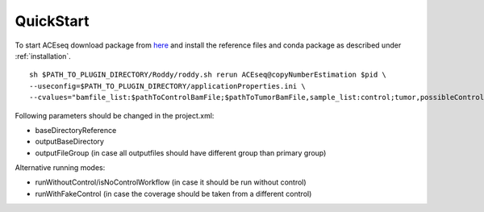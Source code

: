 QuickStart
=============

To start ACEseq download package from `here <https://LinkToGitHub.html/>`_ and install the reference files and conda package as described under :ref:`installation`.

::

    sh $PATH_TO_PLUGIN_DIRECTORY/Roddy/roddy.sh rerun ACEseq@copyNumberEstimation $pid \
    --useconfig=$PATH_TO_PLUGIN_DIRECTORY/applicationProperties.ini \
    --cvalues="bamfile_list:$pathToControlBamFile;$pathToTumorBamFile,sample_list:control;tumor,possibleControlSampleNamePrefixes:control,possibleTumorSampleNamePrefixes:tumor"

Following parameters should be changed in the project.xml:

- baseDirectoryReference
- outputBaseDirectory
- outputFileGroup (in case all outputfiles should have different group than primary group)

Alternative running modes:

- runWithoutControl/isNoControlWorkflow (in case it should be run without control)
- runWithFakeControl (in case the coverage should be taken from a different control)
